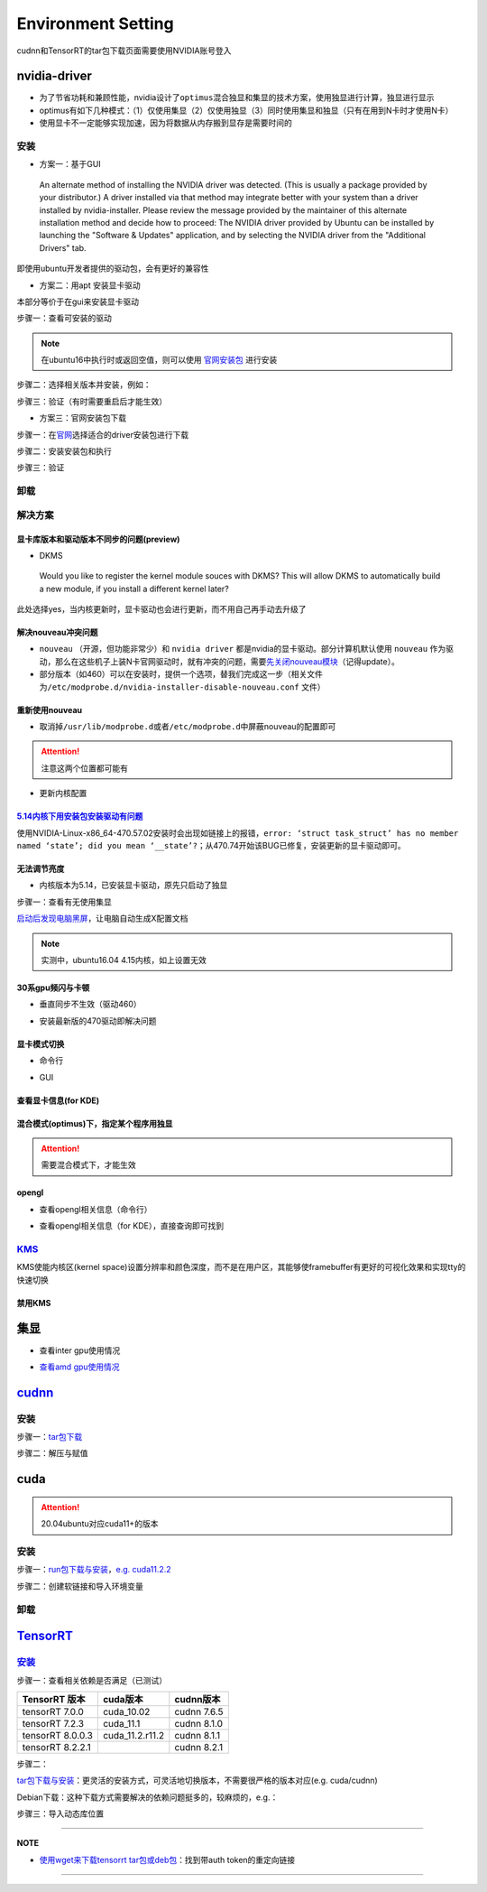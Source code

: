 
Environment Setting
===================

cudnn和TensorRT的tar包下载页面需要使用NVIDIA账号登入

nvidia-driver
-------------


* 为了节省功耗和兼顾性能，nvidia设计了\ ``optimus``\ 混合独显和集显的技术方案，使用独显进行计算，独显进行显示
* optimus有如下几种模式：（1）仅使用集显（2）仅使用独显（3）同时使用集显和独显（只有在用到N卡时才使用N卡）
* 使用显卡不一定能够实现加速，因为将数据从内存搬到显存是需要时间的

安装
^^^^


* 方案一：基于GUI

..

   An alternate method of installing the NVIDIA driver was detected. (This is usually a package provided by your distributor.) A driver installed via that method may integrate better with your system than a driver installed by nvidia-installer. Please review the message provided by the maintainer of this alternate installation method and decide how to proceed: The NVIDIA driver provided by Ubuntu can be installed by launching the "Software & Updates" application, and by selecting the NVIDIA driver from the "Additional Drivers" tab.


即使用ubuntu开发者提供的驱动包，会有更好的兼容性


* 方案二：用apt 安装显卡驱动

本部分等价于在gui来安装显卡驱动

步骤一：查看可安装的驱动

.. note:: 在ubuntu16中执行时或返回空值，则可以使用 `官网安装包 <https://www.nvidia.cn/Download/index.aspx?lang=cn>`_ 进行安装


.. prompt:: bash $,# auto

   $ sudo apt update
   # 查看能用的驱动版本
   $ sudo ubuntu-drivers devices  
   # 如果返回空值，则这种方法无效，则需要到官网上进行

步骤二：选择相关版本并安装，例如：

.. prompt:: bash $,# auto

   $ sudo apt-get install nvidia-driver-450

步骤三：验证（有时需要重启后才能生效）

.. prompt:: bash $,# auto

   $ nvidia-smi


* 方案三：官网安装包下载

步骤一：在\ `官网 <https://www.nvidia.cn/Download/index.aspx?lang=cn>`_\ 选择适合的driver安装包进行下载

步骤二：安装安装包和执行

.. prompt:: bash $,# auto

   # 安装一些相关依赖，否则会有warning
   $ sudo apt install pkg-config libglvnd-dev
   # 切换至非图形化界面
   $ sudo systemctl isolate multi-user.target
   # 如显示nvidia-drm正在使用，则关闭该内核模块
   $ sudo modprobe -r nvidia-drm

步骤三：验证

.. prompt:: bash $,# auto

   $ nvidia-smi

卸载
^^^^

.. prompt:: bash $,# auto

   # --- 方法一（适用于用安装包安装的）
   $ nvidia-uninstall
   # --- 方法二（适用于用apt安装）
   $ sudo apt purge nvidia-driver-*
   $ sudo apt autoremove

解决方案
^^^^^^^^

显卡库版本和驱动版本不同步的问题(preview)
~~~~~~~~~~~~~~~~~~~~~~~~~~~~~~~~~~~~~~~~~

.. prompt:: bash $,# auto

   # 显卡库版本更新但显卡驱动版本没有同步更新时会显示：
   $ nvidia-smi
   # Failed to initialize NVML: Driver/library version mismatch

   # 显示显卡驱动内核版本的指令
   $ cat /proc/driver/nvidia/version
   NVRM version: NVIDIA UNIX x86_64 Kernel Module  455.38  Thu Oct 22 06:06:59 UTC 2020
   GCC version:  gcc version 7.5.0 (Ubuntu 7.5.0-3ubuntu1~18.04)

   # 一般可以选择重装，若有DKMS时可尝试重启


* DKMS

..

   Would you like to register the kernel module souces with DKMS? This will allow DKMS to automatically build a new module, if you install a different kernel later?


此处选择yes，当内核更新时，显卡驱动也会进行更新，而不用自己再手动去升级了

解决nouveau冲突问题
~~~~~~~~~~~~~~~~~~~


* 
  ``nouveau`` （开源，但功能非常少）和 ``nvidia driver`` 都是nvidia的显卡驱动。部分计算机默认使用 ``nouveau`` 作为驱动，那么在这些机子上装N卡官网驱动时，就有冲突的问题，需要\ `先关闭nouveau模块 <https://docs.nvidia.com/cuda/cuda-installation-guide-linux/index.html#runfile-nouveau-ubuntu>`_\ （记得update）。

* 
  部分版本（如460）可以在安装时，提供一个选项，替我们完成这一步（相关文件为\ ``/etc/modprobe.d/nvidia-installer-disable-nouveau.conf`` 文件）

.. prompt:: bash $,# auto

   # 可用该指定判断当前系统有无nouveau模块
   $ lsmod | grep nou

重新使用nouveau
~~~~~~~~~~~~~~~


* 取消掉\ ``/usr/lib/modprobe.d``\ 或者\ ``/etc/modprobe.d``\ 中屏蔽nouveau的配置即可

.. attention:: 注意这两个位置都可能有



* 更新内核配置

.. prompt:: bash $,# auto

   $ sudo update-initramfs -u

`5.14内核下用安装包安装驱动有问题 <https://bbs.archlinux.org/viewtopic.php?id=268421>`_
~~~~~~~~~~~~~~~~~~~~~~~~~~~~~~~~~~~~~~~~~~~~~~~~~~~~~~~~~~~~~~~~~~~~~~~~~~~~~~~~~~~~~~~~~~~

使用NVIDIA-Linux-x86_64-470.57.02安装时会出现如链接上的报错，\ ``error: ‘struct task_struct’ has no member named ‘state’; did you mean ‘__state’?``\ ；从470.74开始该BUG已修复，安装更新的显卡驱动即可。

无法调节亮度
~~~~~~~~~~~~


* 内核版本为5.14，已安装显卡驱动，原先只启动了独显

步骤一：查看有无使用集显

.. prompt:: bash $,# auto

   $ sudo lshw -c display
   # 发现只使用了独显，从bios中设置混合模式

`启动后发现电脑黑屏 <https://forums.developer.nvidia.com/t/rtx3070-laptop-gpu-on-ubuntu-20-04-doesnt-work-properly-with-amd-ryzen-7-5800h/168148/3>`_\ ，让电脑自动生成X配置文档


.. image:: https://natsu-akatsuki.oss-cn-guangzhou.aliyuncs.com/img/image-20211101225228174.png
   :target: https://natsu-akatsuki.oss-cn-guangzhou.aliyuncs.com/img/image-20211101225228174.png
   :alt: image-20211101225228174


.. note:: 实测中，ubuntu16.04 4.15内核，如上设置无效


30系gpu频闪与卡顿
~~~~~~~~~~~~~~~~~


* 垂直同步不生效（驱动460）

.. prompt:: bash $,# auto

   # 无反应，无提示语Running synchronized to the vertical refresh. The framerate should be
   # approximately the same as the monitor refresh rate.
   $ __GL_SYNC_TO_VBLANK=1 glxgears


* 安装最新版的470驱动即解决问题

显卡模式切换
~~~~~~~~~~~~


* 命令行

.. prompt:: bash $,# auto

   $ prime-select --help
   # Usage: /usr/bin/prime-select nvidia|intel|on-demand|query


.. image:: https://natsu-akatsuki.oss-cn-guangzhou.aliyuncs.com/img/pSNh11oF66LqVSLi.png!thumbnail
   :target: https://natsu-akatsuki.oss-cn-guangzhou.aliyuncs.com/img/pSNh11oF66LqVSLi.png!thumbnail
   :alt: img



* GUI

.. prompt:: bash $,# auto

   $ nvidia-settings


.. image:: https://natsu-akatsuki.oss-cn-guangzhou.aliyuncs.com/img/Zmnd1WPPg7uTVZPF.png!thumbnail
   :target: https://natsu-akatsuki.oss-cn-guangzhou.aliyuncs.com/img/Zmnd1WPPg7uTVZPF.png!thumbnail
   :alt: img


查看显卡信息(for KDE)
~~~~~~~~~~~~~~~~~~~~~


.. image:: https://natsu-akatsuki.oss-cn-guangzhou.aliyuncs.com/img/if2ZYzZUgGLlLsH3.png!thumbnail
   :target: https://natsu-akatsuki.oss-cn-guangzhou.aliyuncs.com/img/if2ZYzZUgGLlLsH3.png!thumbnail
   :alt: img


混合模式(optimus)下，指定某个程序用独显
~~~~~~~~~~~~~~~~~~~~~~~~~~~~~~~~~~~~~~~

.. prompt:: bash $,# auto

   $ __NV_PRIME_RENDER_OFFLOAD=1 __GLX_VENDOR_LIBRARY_NAME=nvidia <command>

.. attention:: 需要混合模式下，才能生效


opengl
~~~~~~


* 查看opengl相关信息（命令行）

.. prompt:: bash $,# auto

   $ glxinfo


* 查看opengl相关信息（for KDE），直接查询即可找到


.. image:: https://natsu-akatsuki.oss-cn-guangzhou.aliyuncs.com/img/image-20211129014323532.png
   :target: https://natsu-akatsuki.oss-cn-guangzhou.aliyuncs.com/img/image-20211129014323532.png
   :alt: image-20211129014323532


`KMS <https://wiki.archlinux.org/title/Kernel_mode_setting>`_
^^^^^^^^^^^^^^^^^^^^^^^^^^^^^^^^^^^^^^^^^^^^^^^^^^^^^^^^^^^^^^^^^

KMS使能内核区(kernel space)设置分辨率和颜色深度，而不是在用户区，其能够使framebuffer有更好的可视化效果和实现tty的快速切换

禁用KMS
~~~~~~~


.. image:: https://natsu-akatsuki.oss-cn-guangzhou.aliyuncs.com/img/gyJEMxYgqOVPxrc4.png!thumbnail
   :target: https://natsu-akatsuki.oss-cn-guangzhou.aliyuncs.com/img/gyJEMxYgqOVPxrc4.png!thumbnail
   :alt: img


集显
----


* 查看inter gpu使用情况

.. prompt:: bash $,# auto

   $ sudo intel_gpu_top


.. image:: https://natsu-akatsuki.oss-cn-guangzhou.aliyuncs.com/img/image-20211129013232309.png
   :target: https://natsu-akatsuki.oss-cn-guangzhou.aliyuncs.com/img/image-20211129013232309.png
   :alt: image-20211129013232309



* `查看amd gpu使用情况 <https://linuxhint.com/apps-monitor-amd-gpu-linux/>`_

.. prompt:: bash $,# auto

   $ sudo apt install radeontop
   # c means color
   $ radeontop -c

`cudnn <https://docs.nvidia.com/deeplearning/cudnn/install-guide/index.html>`_
----------------------------------------------------------------------------------

安装
^^^^

步骤一：\ `tar包下载 <https://docs.nvidia.com/deeplearning/cudnn/install-guide/index.html>`_

步骤二：解压与赋值

.. prompt:: bash $,# auto

   $ tar -xzvf cudnn-x.x-linux-x64-v8.x.x.x.tgz
   $ sudo cp cuda/include/cudnn*.h /usr/local/cuda/include \
   && sudo cp -P cuda/lib64/libcudnn* /usr/local/cuda/lib64 \
   && sudo chmod a+r /usr/local/cuda/include/cudnn.h /usr/local/cuda/lib64/libcudnn*
   # -P 表示保留权限属性地复制

cuda
----

.. attention:: 20.04ubuntu对应cuda11+的版本


安装
^^^^

步骤一：\ `run包下载与安装 <https://developer.nvidia.com/cuda-toolkit-archive>`_\ ，\ `e.g. cuda11.2.2 <https://developer.nvidia.com/cuda-11.2.2-download-archive?target_os=Linux&target_arch=x86_64&target_distro=Ubuntu&target_version=2004&target_type=runfilelocal>`_

步骤二：创建软链接和导入环境变量

.. prompt:: bash $,# auto

   # 用runfile装cuda11+，会自动创建软链接
   $ export PATH=$PATH:/usr/local/cuda/bin
   $ export LD_LIBRARY_PATH=$LD_LIBRARY_PATH:/usr/local/cuda/lib64

卸载
^^^^

.. prompt:: bash $,# auto

   # 执行安装目录的bin文件夹下的
   $ ./cuda-uninstaller

`TensorRT <https://developer.nvidia.com/tensorrt>`_
-------------------------------------------------------

`安装 <https://docs.nvidia.com/deeplearning/tensorrt/install-guide/index.html>`_
^^^^^^^^^^^^^^^^^^^^^^^^^^^^^^^^^^^^^^^^^^^^^^^^^^^^^^^^^^^^^^^^^^^^^^^^^^^^^^^^^^^^

步骤一：查看相关依赖是否满足（已测试）

.. list-table::
   :header-rows: 1

   * - TensorRT 版本
     - cuda版本
     - cudnn版本
   * - tensorRT 7.0.0
     - cuda_10.02
     - cudnn 7.6.5
   * - tensorRT 7.2.3
     - cuda_11.1
     - cudnn 8.1.0
   * - tensorRT 8.0.0.3
     - cuda_11.2.r11.2
     - cudnn 8.1.1
   * - tensorRT 8.2.2.1
     - 
     - cudnn 8.2.1


步骤二：

`tar包下载与安装 <https://developer.nvidia.com/nvidia-tensorrt-download>`_\ ：更灵活的安装方式，可灵活地切换版本，不需要很严格的版本对应(e.g. cuda/cudnn)

Debian下载：这种下载方式需要解决的依赖问题挺多的，较麻烦的，e.g.：


.. image:: https://natsu-akatsuki.oss-cn-guangzhou.aliyuncs.com/img/image-20220121015313916.png
   :target: https://natsu-akatsuki.oss-cn-guangzhou.aliyuncs.com/img/image-20220121015313916.png
   :alt: image-20220121015313916


步骤三：导入动态库位置

.. prompt:: bash $,# auto

   $ export LD_LIBRARY_PATH=$LD_LIBRARY_PATH:"install_path/lib"

----

**NOTE**


* `使用wget来下载tensorrt tar包或deb包 <https://forums.developer.nvidia.com/t/download-cudnn-via-wget-or-curl/48952/5>`_\ ：找到带auth token的重定向链接


.. image:: https://natsu-akatsuki.oss-cn-guangzhou.aliyuncs.com/img/image-20220121020150604.png
   :target: https://natsu-akatsuki.oss-cn-guangzhou.aliyuncs.com/img/image-20220121020150604.png
   :alt: image-20220121020150604


----
